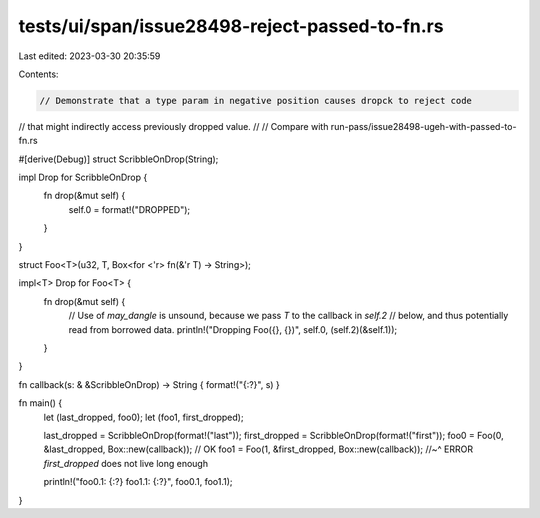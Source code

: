 tests/ui/span/issue28498-reject-passed-to-fn.rs
===============================================

Last edited: 2023-03-30 20:35:59

Contents:

.. code-block:: rs

    // Demonstrate that a type param in negative position causes dropck to reject code
// that might indirectly access previously dropped value.
//
// Compare with run-pass/issue28498-ugeh-with-passed-to-fn.rs

#[derive(Debug)]
struct ScribbleOnDrop(String);

impl Drop for ScribbleOnDrop {
    fn drop(&mut self) {
        self.0 = format!("DROPPED");
    }
}

struct Foo<T>(u32, T, Box<for <'r> fn(&'r T) -> String>);

impl<T> Drop for Foo<T> {
    fn drop(&mut self) {
        // Use of `may_dangle` is unsound, because we pass `T` to the callback in `self.2`
        // below, and thus potentially read from borrowed data.
        println!("Dropping Foo({}, {})", self.0, (self.2)(&self.1));
    }
}

fn callback(s: & &ScribbleOnDrop) -> String { format!("{:?}", s) }

fn main() {
    let (last_dropped, foo0);
    let (foo1, first_dropped);

    last_dropped = ScribbleOnDrop(format!("last"));
    first_dropped = ScribbleOnDrop(format!("first"));
    foo0 = Foo(0, &last_dropped, Box::new(callback)); // OK
    foo1 = Foo(1, &first_dropped, Box::new(callback));
    //~^ ERROR `first_dropped` does not live long enough

    println!("foo0.1: {:?} foo1.1: {:?}", foo0.1, foo1.1);
}



